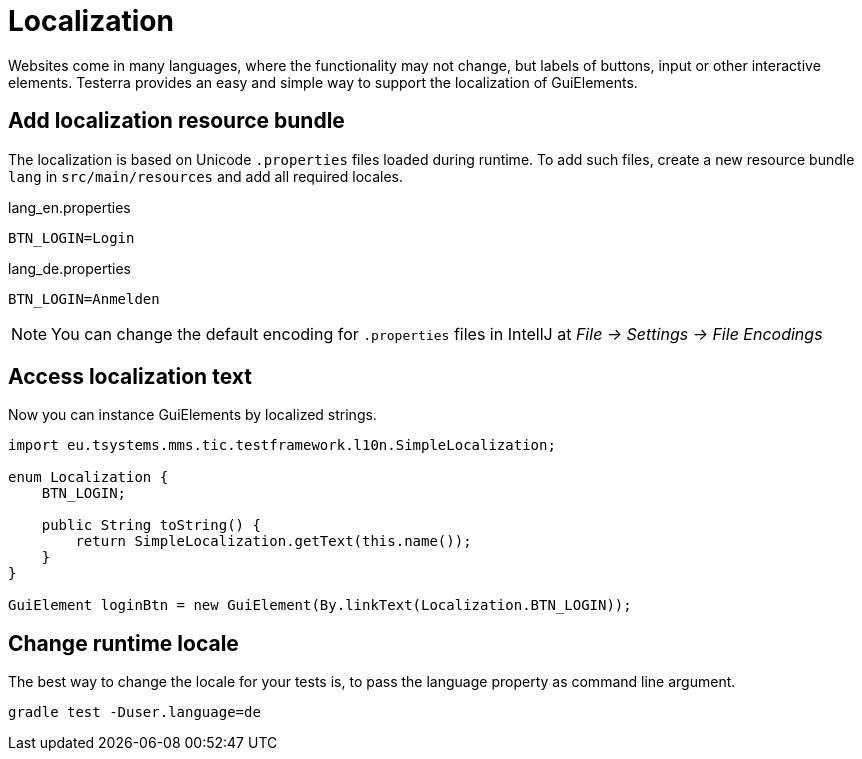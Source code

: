 = Localization

Websites come in many languages, where the functionality may not change, but labels of buttons, input or other interactive elements.
Testerra provides an easy and simple way to support the localization of GuiElements.

== Add localization resource bundle

The localization is based on Unicode `.properties` files loaded during runtime.
To add such files, create a new resource bundle `lang` in `src/main/resources` and add all required locales.

.lang_en.properties
[source, properties, role="primary"]
----
BTN_LOGIN=Login
----

.lang_de.properties
[source, properties, role="secondary"]
----
BTN_LOGIN=Anmelden
----

NOTE: You can change the default encoding for `.properties` files in IntellJ at _File -> Settings -> File Encodings_

== Access localization text

Now you can instance GuiElements by localized strings.

[source, java]
----
import eu.tsystems.mms.tic.testframework.l10n.SimpleLocalization;

enum Localization {
    BTN_LOGIN;

    public String toString() {
        return SimpleLocalization.getText(this.name());
    }
}

GuiElement loginBtn = new GuiElement(By.linkText(Localization.BTN_LOGIN));
----

== Change runtime locale

The best way to change the locale for your tests is, to pass the language property as command line argument.

[source, bash]
----
gradle test -Duser.language=de
----
